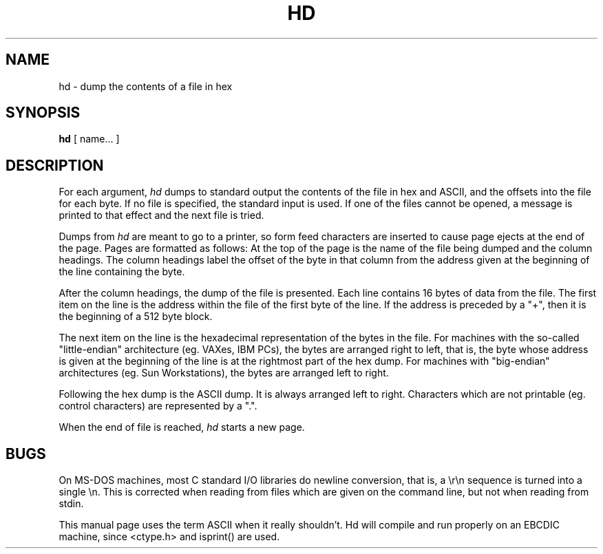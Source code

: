 .TH HD 1 "January 28, 1986"
.UC
.SH NAME
hd \- dump the contents of a file in hex
.SH SYNOPSIS
.B hd
[ name... ]
.br
.SH DESCRIPTION
For each argument,
.I hd
dumps to standard output the contents of the file in hex
and ASCII, and the offsets into the file for each byte.
If no file is specified, the standard input is used.
If one of the files cannot be opened, a message is printed
to that effect and the next file is tried.
.PP
Dumps from
.I hd
are meant to go to a printer, so form feed characters
are inserted to cause page ejects at the end of the
page.  Pages are formatted as follows:  At the top of
the page is the name of the file being dumped and the
column headings.  The column headings label the offset
of the byte in that column from the address given at
the beginning of the line containing the byte.
.PP
After the column headings, the dump of the file is presented.
Each line contains 16 bytes of data from the file.  The first
item on the line is the address within the file of the
first byte of the line.  If the address is preceded by a "+",
then it is the beginning of a 512 byte block.
.PP
The next item on the line is the hexadecimal representation of the bytes
in the file.  For machines with the so\-called "little\-endian"
architecture (eg. VAXes, IBM PCs), the bytes are arranged right to
left, that is, the byte whose address is given at the beginning of the
line is at the rightmost part of the hex dump.  For machines with
"big\-endian" architectures (eg. Sun Workstations), the bytes are
arranged left to right. 
.PP
Following the hex dump is the ASCII dump.  It is always arranged
left to right.  Characters which are not printable (eg. control
characters) are represented by a ".".
.PP
When the end of file is reached,
.I hd
starts a new page.
.SH BUGS
On MS-DOS machines, most C standard I/O libraries do newline conversion,
that is, a \\r\\n sequence is turned into a single \\n.  This is
corrected when reading from files which are given on the command line,
but not when reading from stdin.
.PP
This manual page uses the term ASCII when it really shouldn't.  Hd will
compile and run properly on an EBCDIC machine, since <ctype.h> and
isprint() are used.
